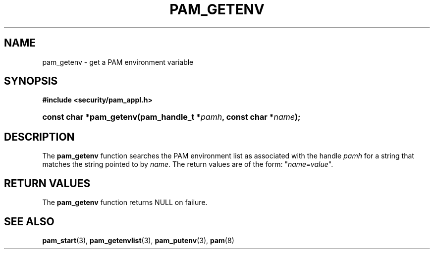 .\"     Title: pam_getenv
.\"    Author: 
.\" Generator: DocBook XSL Stylesheets v1.73.1 <http://docbook.sf.net/>
.\"      Date: 02/04/2008
.\"    Manual: Linux-PAM Manual
.\"    Source: Linux-PAM Manual
.\"
.TH "PAM_GETENV" "3" "02/04/2008" "Linux-PAM Manual" "Linux-PAM Manual"
.\" disable hyphenation
.nh
.\" disable justification (adjust text to left margin only)
.ad l
.SH "NAME"
pam_getenv - get a PAM environment variable
.SH "SYNOPSIS"
.sp
.ft B
.nf
#include <security/pam_appl\.h>
.fi
.ft
.HP 23
.BI "const char *pam_getenv(pam_handle_t\ *" "pamh" ", const\ char\ *" "name" ");"
.SH "DESCRIPTION"
.PP
The
\fBpam_getenv\fR
function searches the PAM environment list as associated with the handle
\fIpamh\fR
for a string that matches the string pointed to by
\fIname\fR\. The return values are of the form: "\fIname=value\fR"\.
.SH "RETURN VALUES"
.PP
The
\fBpam_getenv\fR
function returns NULL on failure\.
.SH "SEE ALSO"
.PP

\fBpam_start\fR(3),
\fBpam_getenvlist\fR(3),
\fBpam_putenv\fR(3),
\fBpam\fR(8)
